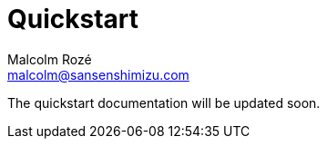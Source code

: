 = Quickstart
Malcolm Rozé <malcolm@sansenshimizu.com>
:description: Sakura Boot — mapper module — quickstart page documentation

The quickstart documentation will be updated soon.
